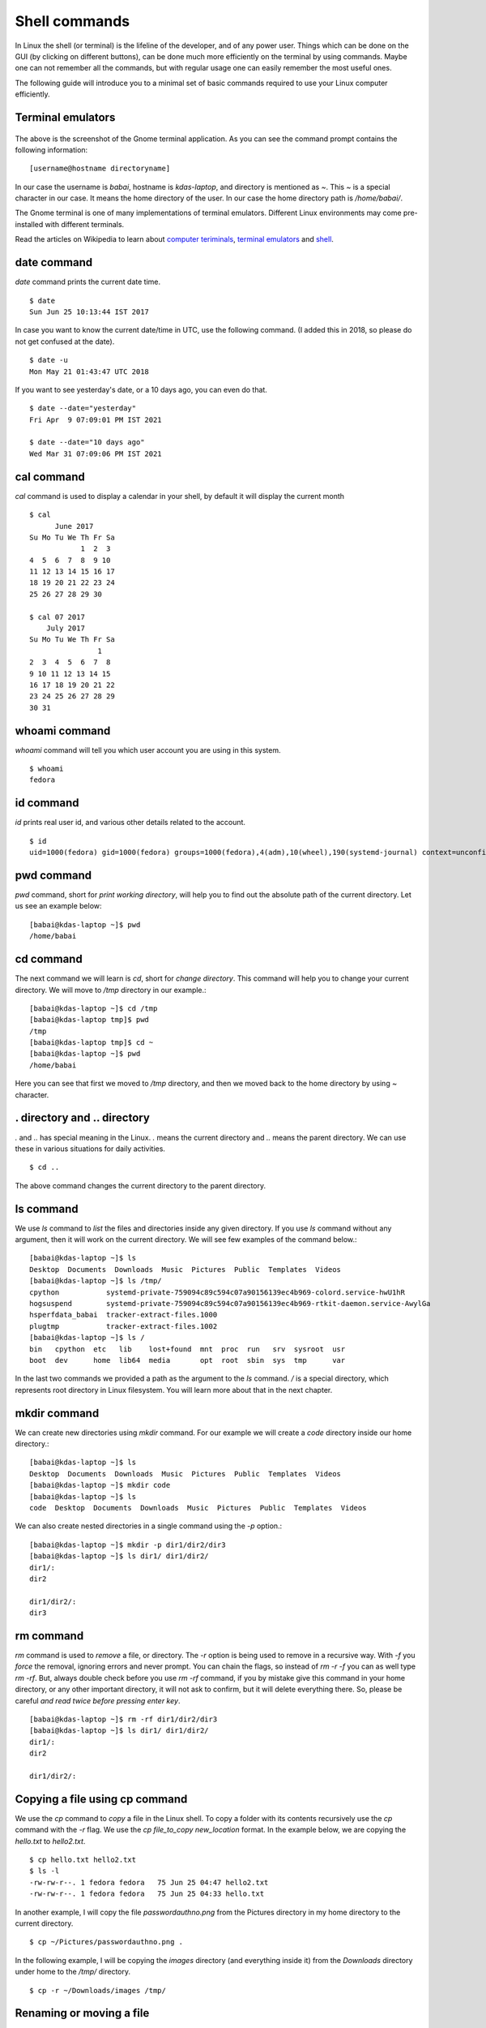 Shell commands
===============

In Linux the shell (or terminal) is the lifeline of the developer, and of any
power user. Things which can be done on the GUI (by clicking on different
buttons), can be done much more efficiently on the terminal by using commands.
Maybe one can not remember all the commands, but with regular usage one can easily
remember the most useful ones.

The following guide will introduce you to a minimal set of basic commands
required to use your Linux computer efficiently.

Terminal emulators
------------------

.. figure:: img/terminal1.png
   :width: 600px
   :align: center

The above is the screenshot of the Gnome terminal application. As you can see
the command prompt contains the following information::

    [username@hostname directoryname]

In our case the username is *babai*, hostname is *kdas-laptop*, and directory
is mentioned as *~*. This *~* is a special character in our case. It means
the home directory of the user. In our case the home directory path is
*/home/babai/*.

The Gnome terminal is one of many implementations of terminal emulators.
Different Linux environments may come pre-installed with different terminals.

Read the articles on Wikipedia to learn about `computer teriminals
<https://en.wikipedia.org/wiki/Computer_terminal>`_, `terminal emulators
<https://en.wikipedia.org/wiki/Terminal_emulator>`_ and `shell
<https://en.wikipedia.org/wiki/Shell_%28computing%29>`_.

date command
-------------

*date* command prints the current date time.

::

    $ date
    Sun Jun 25 10:13:44 IST 2017

In case you want to know the current date/time in UTC, use the following command.
(I added this in 2018, so please do not get confused at the date).

::

    $ date -u
    Mon May 21 01:43:47 UTC 2018

If you want to see yesterday's date, or a 10 days ago, you can even do that.

::

        $ date --date="yesterday"
        Fri Apr  9 07:09:01 PM IST 2021

        $ date --date="10 days ago"
        Wed Mar 31 07:09:06 PM IST 2021


cal command
------------

*cal* command is used to display a calendar in your shell, by default it
will display the current month

::

    $ cal
          June 2017     
    Su Mo Tu We Th Fr Sa
                1  2  3 
    4  5  6  7  8  9 10 
    11 12 13 14 15 16 17 
    18 19 20 21 22 23 24 
    25 26 27 28 29 30    

    $ cal 07 2017
        July 2017     
    Su Mo Tu We Th Fr Sa
                    1 
    2  3  4  5  6  7  8 
    9 10 11 12 13 14 15 
    16 17 18 19 20 21 22 
    23 24 25 26 27 28 29 
    30 31                



whoami command
---------------

*whoami* command will tell you which user account you are using in this system.

::

    $ whoami
    fedora

id command
-----------

*id* prints real user id, and various other details related to the account.

::

    $ id
    uid=1000(fedora) gid=1000(fedora) groups=1000(fedora),4(adm),10(wheel),190(systemd-journal) context=unconfined_u:unconfined_r:unconfined_t:s0-s0:c0.c1023

pwd command
------------

*pwd* command, short for *print working directory*, will help you to find out the absolute path of the current directory. Let us see an example below:
::

    [babai@kdas-laptop ~]$ pwd
    /home/babai

cd command
----------

The next command we will learn is *cd*, short for *change directory*. This command will help you to change your current directory. We will move
to */tmp* directory in our example.::

    [babai@kdas-laptop ~]$ cd /tmp
    [babai@kdas-laptop tmp]$ pwd
    /tmp
    [babai@kdas-laptop tmp]$ cd ~
    [babai@kdas-laptop ~]$ pwd
    /home/babai

Here you can see that first we moved to */tmp* directory, and then we moved
back to the home directory by using
*~* character.

. directory and .. directory
-----------------------------

*.* and *..* has special meaning in the Linux. *.* means the current
directory and *..* means the parent directory. We can use these in various
situations for daily activities.

::

    $ cd ..

The above command changes the current directory to the parent directory.

ls command
----------

We use *ls* command to *list* the files and directories inside any given
directory. If you use *ls* command without any argument, then it will work on
the current directory. We will see few examples of the command below.::

    [babai@kdas-laptop ~]$ ls
    Desktop  Documents  Downloads  Music  Pictures  Public  Templates  Videos
    [babai@kdas-laptop ~]$ ls /tmp/
    cpython           systemd-private-759094c89c594c07a90156139ec4b969-colord.service-hwU1hR
    hogsuspend        systemd-private-759094c89c594c07a90156139ec4b969-rtkit-daemon.service-AwylGa
    hsperfdata_babai  tracker-extract-files.1000
    plugtmp           tracker-extract-files.1002
    [babai@kdas-laptop ~]$ ls /
    bin   cpython  etc   lib    lost+found  mnt  proc  run   srv  sysroot  usr
    boot  dev      home  lib64  media       opt  root  sbin  sys  tmp      var

In the last two commands we provided a path as the argument to the *ls*
command. */* is a special directory, which represents root directory in Linux
filesystem. You will learn more about that in the next chapter.

mkdir command
-------------

We can create new directories using *mkdir* command. For our example we will
create a *code* directory inside our home directory.::

    [babai@kdas-laptop ~]$ ls
    Desktop  Documents  Downloads  Music  Pictures  Public  Templates  Videos
    [babai@kdas-laptop ~]$ mkdir code
    [babai@kdas-laptop ~]$ ls
    code  Desktop  Documents  Downloads  Music  Pictures  Public  Templates  Videos

We can also create nested directories in a single command using the *-p* option.::

    [babai@kdas-laptop ~]$ mkdir -p dir1/dir2/dir3
    [babai@kdas-laptop ~]$ ls dir1/ dir1/dir2/ 
    dir1/:
    dir2

    dir1/dir2/:
    dir3

rm command
----------

*rm* command is used to *remove* a file, or directory. The *-r* option is being
used to remove in a recursive way. With *-f* you *force* the removal, ignoring errors and never prompt.
You can chain the flags, so instead of *rm -r -f* you can as well type *rm -rf*.
But, always double check before you use *rm -rf* command, if you by mistake
give this command in your home directory, or any other important directory,
it will not ask to confirm, but it will delete everything there. So, please be careful
*and read twice before pressing enter key*.

::

    [babai@kdas-laptop ~]$ rm -rf dir1/dir2/dir3
    [babai@kdas-laptop ~]$ ls dir1/ dir1/dir2/ 
    dir1/:
    dir2

    dir1/dir2/:

Copying a file using cp command
-------------------------------

We use the *cp* command to *copy* a file in the Linux shell. To copy a folder with its contents
recursively use the *cp* command with the *-r* flag.  
We use the *cp file_to_copy new_location* format.  
In the example below, we
are copying the *hello.txt* to *hello2.txt*.

::

    $ cp hello.txt hello2.txt
    $ ls -l
    -rw-rw-r--. 1 fedora fedora   75 Jun 25 04:47 hello2.txt
    -rw-rw-r--. 1 fedora fedora   75 Jun 25 04:33 hello.txt

In another example, I will copy the file *passwordauthno.png* from the
Pictures directory in my home directory to the current directory.

::

    $ cp ~/Pictures/passwordauthno.png .


In the following example, I will be copying the *images* directory
(and everything inside it) from the *Downloads* directory under home
to the */tmp/* directory.

::

    $ cp -r ~/Downloads/images /tmp/

Renaming or moving a file
--------------------------

The *mv* command is used to rename or *move* a file or directory. In the
 following example, the file *hello.txt* is renamed to
 *nothello.txt*

::

    $ mv hello.txt nothello.txt
    $ ls -l
    -rw-rw-r--. 1 fedora fedora 75 Jun 25 04:33 nothello.txt

tree command
-------------

*tree* command prints the directory structure in a nice visual tree design way.

::

    [babai@kdas-laptop ~]$ tree
    .
    ├── code
    ├── Desktop
    ├── dir1
    │   └── dir2
    ├── Documents
    ├── Downloads
    ├── Music
    ├── Pictures
    │   └── terminal1.png
    ├── Public
    ├── Templates
    └── Videos


wc command
-----------

*wc*, short for *word count*, is an useful command which can help us to count newlines, words and bytes
of a file.

::

    $ cat hello.txt
    HI that is a file.
    This is the second line.
    And we also have a third line.
    $ wc -l hello.txt
    3 hello.txt
    $ wc -w hello.txt
    17 hello.txt

The *-l* flag finds the number of lines in a file, *-w* counts the number
of words in the file.

echo command
-------------

*echo* command echoes any given string to the display.

::

    $ echo "Hello"
    Hello

Redirecting the command output
-------------------------------

In Linux shells, we can redirect the command output to a file, or as input to
another command. The pipe operator *|* is the most common way to do so. Using this we can now
count the number of directories in the root (*/*) directory very easily.

::

    $ ls /
    bin  boot  dev  etc  home  lib  lib64  lost+found  media  mnt  opt  proc  root  run  sbin  srv  sys  tmp  usr  var
    $ ls / | wc -w
    20

The **|** is known as pipe. To know more about this, watch `this
video <https://www.youtube.com/watch?v=bKzonnwoR2I>`_.

Using > to redirect output to a file
------------------------------------

We can use *>* to redirect the output of one command to a file, if the file
exists this will remove the old content and only keep the input. We can use
*>>* to append to a file, means it will keep all the old content, and
it will add the new input to the end of the file.

::

    $ ls / > details.txt
    $ cat details.txt 
    bin
    boot
    dev
    etc
    home
    lib
    lib64
    lost+found
    media
    mnt
    opt
    proc
    root
    run
    sbin
    srv
    sys
    tmp
    usr
    var
    $ ls /usr/ > details.txt 
    $ cat details.txt 
    bin
    games
    include
    lib
    lib64
    libexec
    local
    sbin
    share
    src
    tmp
    $ ls -l /tmp/ >> details.txt 
    $ cat details.txt 
    bin
    games
    include
    lib
    lib64
    libexec
    local
    sbin
    share
    src
    tmp
    total 776
    -rwxrwxr-x. 1 fedora fedora     34 Jun 24 07:56 helol.py
    -rw-------. 1 fedora fedora 784756 Jun 23 10:49 tmp3lDEho

Moving around in the command line
----------------------------------

There are key shortcuts available in Bash which will help you to move around faster.
They are by the way very similar to the standard *emacs* keybindings, a number of key
combinations that you will discover in many places and therefore are very handy to memorize
and internalize.
The following table is a good starting point.

+-----------------+------------------------------------------------+
| Key combination | Action                                         |
+=================+================================================+
| Ctrl + A        | Move to the beginning of the line              |
+-----------------+------------------------------------------------+
| Ctrl + E        | Move to the end of the line                    |
+-----------------+------------------------------------------------+
| Alt + B         | Move to the previous word                      |
+-----------------+------------------------------------------------+
| Alt + F         | Move to the next word                          |
+-----------------+------------------------------------------------+
| Ctrl + U        | Cuts  to the beginning of the line             |
+-----------------+------------------------------------------------+
| Ctrl + K        | Cuts  to the end of the line                   |
+-----------------+------------------------------------------------+
| Ctrl + W        | Cuts  the previous word                        |
+-----------------+------------------------------------------------+
| Ctrl + P        | Browse previously entered commands             |
+-----------------+------------------------------------------------+
| Ctrl + R        | Reverse search for previously entered commands |
+-----------------+------------------------------------------------+
| Ctrl + Y        | Pastes the text in buffer                      |
+-----------------+------------------------------------------------+

man pages
----------

*man* shows the system's manual pages. This is the command we use to
view the help document (manual page) for any command. The man pages are
organized based on *sections*, and if the same command is found in many
different sections, only the first one is shown.

The general syntax is *man section command*. Example **man 7 signal**.

You can know about different sections below. Press *q* to quit the program.

::

       1   Executable programs or shell commands
       2   System calls (functions provided by the kernel)
       3   Library calls (functions within program libraries)
       4   Special files (usually found in /dev)
       5   File formats and conventions eg /etc/passwd
       6   Games
       7   Miscellaneous (including macro packages and conventions), e.g. man(7), groff(7)
       8   System administration commands (usually only for root)
       9   Kernel routines [Non standard]

Counting files in a directory
------------------------------

Normally `ls` commands shows all the files and directories in multiple column.
But if you pipe the output to any another command, then it prints one name in a
line. We can combanine that with `wc -l` to count the number of files in a
directory.

::

        ls | wc -l
        73

Editing longer commands
------------------------

If you are typing a long command or something multi-line, then you can type
`Ctrl-x-e`, press Control button, and then `x` and then `e` key. This will open
up a temporary editor using the `$EDITOR`.
